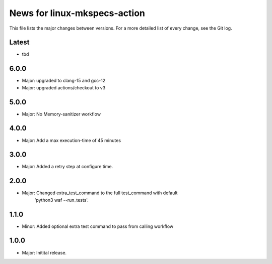 News for linux-mkspecs-action
=============================

This file lists the major changes between versions. For a more detailed list of
every change, see the Git log.

Latest
------
* tbd

6.0.0
-----
* Major: upgraded to clang-15 and gcc-12
* Major: upgraded actions/checkout to v3

5.0.0
-----
* Major: No Memory-sanitizer workflow

4.0.0
-----
* Major: Add a max execution-time of 45 minutes

3.0.0
-----
* Major: Added a retry step at configure time.

2.0.0
-----
* Major: Changed extra_test_command to the full test_command with default
         'python3 waf --run_tests'.

1.1.0
-----
* Minor: Added optional extra test command to pass from calling workflow

1.0.0
-----
* Major: Initital release.
